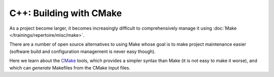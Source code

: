 .. ot-topic:: ecproposal.ec1.cxx.build

C++: Building with CMake
========================

As a project become larger, it becomes increasingly difficult to
comprehensively manage it using :doc:`Make
</trainings/repertoire/misc/make>`.

There are a number of open source alternatives to using Make whose
goal is to make project maintenance easier (software build and
configuration management is never easy though).

Here we learn about the `CMake <https://cmake.org/>`__ tools, which
provides a simpler syntax than Make (it is not easy to make it worse),
and which can *generate* Makefiles from the CMake input files.
